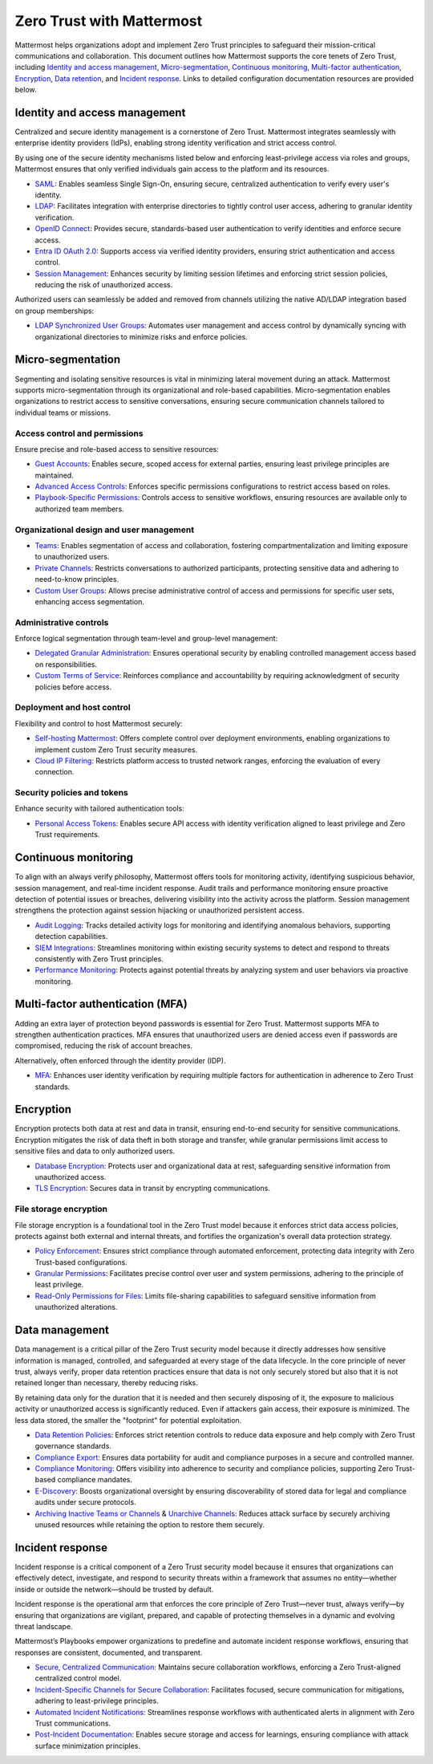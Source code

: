 Zero Trust with Mattermost
=====================================

Mattermost helps organizations adopt and implement Zero Trust principles to safeguard their mission-critical communications and collaboration. This document outlines how Mattermost supports the core tenets of Zero Trust, including `Identity and access management <#identity-and-access-management>`__, `Micro-segmentation <#micro-segmentation>`__, `Continuous monitoring <#continuous-monitoring>`__, `Multi-factor authentication <#multi-factor-authentication-mfa>`__, `Encryption <#encryption>`__, `Data retention <#data-management>`__, and `Incident response <#incident-response>`__. Links to detailed configuration documentation resources are provided below.

Identity and access management
------------------------------

Centralized and secure identity management is a cornerstone of Zero Trust. Mattermost integrates seamlessly with enterprise identity providers (IdPs), enabling strong identity verification and strict access control.  

By using one of the secure identity mechanisms listed below and enforcing least-privilege access via roles and groups, Mattermost ensures that only verified individuals gain access to the platform and its resources.  

- `SAML <https://docs.mattermost.com/onboard/sso-saml.html>`_: Enables seamless Single Sign-On, ensuring secure, centralized authentication to verify every user's identity.
- `LDAP <https://docs.mattermost.com/onboard/ad-ldap.html>`_: Facilitates integration with enterprise directories to tightly control user access, adhering to granular identity verification.
- `OpenID Connect <https://docs.mattermost.com/configure/authentication-configuration-settings.html#openid-connect>`_: Provides secure, standards-based user authentication to verify identities and enforce secure access.
- `Entra ID OAuth 2.0 <https://docs.mattermost.com/configure/authentication-configuration-settings.html#entra-id-oauth-2-0-settings>`_: Supports access via verified identity providers, ensuring strict authentication and access control.
- `Session Management <https://docs.mattermost.com/configure/environment-configuration-settings.html#session-lengths>`_: Enhances security by limiting session lifetimes and enforcing strict session policies, reducing the risk of unauthorized access.

Authorized users can seamlessly be added and removed from channels utilizing the native AD/LDAP integration based on group memberships:  

- `LDAP Synchronized User Groups <https://docs.mattermost.com/onboard/ad-ldap-groups-synchronization.html>`_: Automates user management and access control by dynamically syncing with organizational directories to minimize risks and enforce policies.

Micro-segmentation
-------------------

Segmenting and isolating sensitive resources is vital in minimizing lateral movement during an attack. Mattermost supports micro-segmentation through its organizational and role-based capabilities. Micro-segmentation enables organizations to restrict access to sensitive conversations, ensuring secure communication channels tailored to individual teams or missions.  

Access control and permissions
~~~~~~~~~~~~~~~~~~~~~~~~~~~~~~~

Ensure precise and role-based access to sensitive resources:  

- `Guest Accounts <https://docs.mattermost.com/onboard/guest-accounts.html>`_: Enables secure, scoped access for external parties, ensuring least privilege principles are maintained.
- `Advanced Access Controls <https://docs.mattermost.com/manage/team-channel-members.html#advanced-access-controls>`_: Enforces specific permissions configurations to restrict access based on roles.
- `Playbook-Specific Permissions <https://docs.mattermost.com/repeatable-processes/share-and-collaborate.html>`_: Controls access to sensitive workflows, ensuring resources are available only to authorized team members.

Organizational design and user management
~~~~~~~~~~~~~~~~~~~~~~~~~~~~~~~~~~~~~~~~~~

- `Teams <https://docs.mattermost.com/collaborate/organize-using-teams.html>`_: Enables segmentation of access and collaboration, fostering compartmentalization and limiting exposure to unauthorized users.
- `Private Channels <https://docs.mattermost.com/collaborate/channel-types.html#private-channels>`_: Restricts conversations to authorized participants, protecting sensitive data and adhering to need-to-know principles.
- `Custom User Groups <https://docs.mattermost.com/collaborate/organize-using-custom-user-groups.html>`_: Allows precise administrative control of access and permissions for specific user sets, enhancing access segmentation.

Administrative controls
~~~~~~~~~~~~~~~~~~~~~~~

Enforce logical segmentation through team-level and group-level management:  

- `Delegated Granular Administration <https://docs.mattermost.com/onboard/delegated-granular-administration.html>`_: Ensures operational security by enabling controlled management access based on responsibilities.
- `Custom Terms of Service <https://docs.mattermost.com/comply/custom-terms-of-service.html>`_: Reinforces compliance and accountability by requiring acknowledgment of security policies before access.

Deployment and host control
~~~~~~~~~~~~~~~~~~~~~~~~~~~~

Flexibility and control to host Mattermost securely:  

- `Self-hosting Mattermost <https://docs.mattermost.com/guides/deployment.html>`_: Offers complete control over deployment environments, enabling organizations to implement custom Zero Trust security measures.
- `Cloud IP Filtering <https://docs.mattermost.com/manage/cloud-ip-filtering.html#cloud-ip-filtering>`_: Restricts platform access to trusted network ranges, enforcing the evaluation of every connection.

Security policies and tokens
~~~~~~~~~~~~~~~~~~~~~~~~~~~~~

Enhance security with tailored authentication tools:  

- `Personal Access Tokens <https://developers.mattermost.com/integrate/reference/personal-access-token/>`_: Enables secure API access with identity verification aligned to least privilege and Zero Trust requirements.

Continuous monitoring
----------------------

To align with an always verify philosophy, Mattermost offers tools for monitoring activity, identifying suspicious behavior, session management, and real-time incident response. Audit trails and performance monitoring ensure proactive detection of potential issues or breaches, delivering visibility into the activity across the platform. Session management strengthens the protection against session hijacking or unauthorized persistent access.  

- `Audit Logging <https://docs.mattermost.com/manage/logging.html>`_: Tracks detailed activity logs for monitoring and identifying anomalous behaviors, supporting detection capabilities.
- `SIEM Integrations <https://developers.mattermost.com/integrate/webhooks/>`_: Streamlines monitoring within existing security systems to detect and respond to threats consistently with Zero Trust principles.
- `Performance Monitoring <https://docs.mattermost.com/scale/deploy-prometheus-grafana-for-performance-monitoring.html>`_: Protects against potential threats by analyzing system and user behaviors via proactive monitoring.

Multi-factor authentication (MFA)
----------------------------------

Adding an extra layer of protection beyond passwords is essential for Zero Trust. Mattermost supports MFA to strengthen authentication practices. MFA ensures that unauthorized users are denied access even if passwords are compromised, reducing the risk of account breaches.  

Alternatively, often enforced through the identity provider (IDP).  

- `MFA <https://docs.mattermost.com/onboard/multi-factor-authentication.html>`_: Enhances user identity verification by requiring multiple factors for authentication in adherence to Zero Trust standards.

Encryption
----------

Encryption protects both data at rest and data in transit, ensuring end-to-end security for sensitive communications. Encryption mitigates the risk of data theft in both storage and transfer, while granular permissions limit access to sensitive files and data to only authorized users.  

- `Database Encryption <https://docs.mattermost.com/deploy/encryption-options.html#database>`_: Protects user and organizational data at rest, safeguarding sensitive information from unauthorized access.
- `TLS Encryption <https://docs.mattermost.com/deploy/encryption-options.html#encryption-in-transit>`_: Secures data in transit by encrypting communications.

File storage encryption
~~~~~~~~~~~~~~~~~~~~~~~

File storage encryption is a foundational tool in the Zero Trust model because it enforces strict data access policies, protects against both external and internal threats, and fortifies the organization's overall data protection strategy.  

- `Policy Enforcement <https://docs.mattermost.com/deploy/encryption-options.html#file-storage>`_: Ensures strict compliance through automated enforcement, protecting data integrity with Zero Trust-based configurations.
- `Granular Permissions <https://docs.mattermost.com/onboard/delegated-granular-administration.html>`_: Facilitates precise control over user and system permissions, adhering to the principle of least privilege.
- `Read-Only Permissions for Files <https://docs.mattermost.com/configure/site-configuration-settings.html#file-sharing-and-downloads>`_: Limits file-sharing capabilities to safeguard sensitive information from unauthorized alterations.

Data management
---------------

Data management is a critical pillar of the Zero Trust security model because it directly addresses how sensitive information is managed, controlled, and safeguarded at every stage of the data lifecycle. In the core principle of never trust, always verify, proper data retention practices ensure that data is not only securely stored but also that it is not retained longer than necessary, thereby reducing risks.  

By retaining data only for the duration that it is needed and then securely disposing of it, the exposure to malicious activity or unauthorized access is significantly reduced. Even if attackers gain access, their exposure is minimized. The less data stored, the smaller the "footprint" for potential exploitation.  

- `Data Retention Policies <https://docs.mattermost.com/comply/data-retention-policy.html>`_: Enforces strict retention controls to reduce data exposure and help comply with Zero Trust governance standards.
- `Compliance Export <https://docs.mattermost.com/comply/compliance-export.html>`_: Ensures data portability for audit and compliance purposes in a secure and controlled manner.
- `Compliance Monitoring <https://docs.mattermost.com/comply/compliance-monitoring.html>`_: Offers visibility into adherence to security and compliance policies, supporting Zero Trust-based compliance mandates.
- `E-Discovery <https://docs.mattermost.com/comply/electronic-discovery.html>`_: Boosts organizational oversight by ensuring discoverability of stored data for legal and compliance audits under secure protocols.
- `Archiving Inactive Teams or Channels <https://docs.mattermost.com/manage/team-channel-members.html#archive-a-team>`_ & `Unarchive Channels <https://docs.mattermost.com/collaborate/archive-unarchive-channels.html>`_: Reduces attack surface by securely archiving unused resources while retaining the option to restore them securely.

Incident response
------------------

Incident response is a critical component of a Zero Trust security model because it ensures that organizations can effectively detect, investigate, and respond to security threats within a framework that assumes no entity—whether inside or outside the network—should be trusted by default.  

Incident response is the operational arm that enforces the core principle of Zero Trust—never trust, always verify—by ensuring that organizations are vigilant, prepared, and capable of protecting themselves in a dynamic and evolving threat landscape.  

Mattermost’s Playbooks empower organizations to predefine and automate incident response workflows, ensuring that responses are consistent, documented, and transparent.

- `Secure, Centralized Communication <https://docs.mattermost.com/guides/repeatable-processes.html>`_: Maintains secure collaboration workflows, enforcing a Zero Trust-aligned centralized control model.
- `Incident-Specific Channels for Secure Collaboration <https://docs.mattermost.com/repeatable-processes/work-with-playbooks.html#actions>`_: Facilitates focused, secure communication for mitigations, adhering to least-privilege principles.
- `Automated Incident Notifications <https://docs.mattermost.com/repeatable-processes/notifications-and-updates.html>`_: Streamlines response workflows with authenticated alerts in alignment with Zero Trust communications.
- `Post-Incident Documentation <https://docs.mattermost.com/repeatable-processes/metrics-and-goals.html>`_: Enables secure storage and access for learnings, ensuring compliance with attack surface minimization principles.